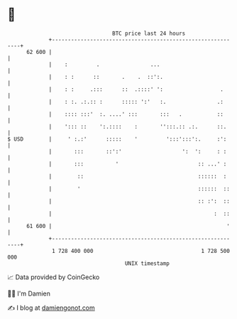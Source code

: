 * 👋

#+begin_example
                                    BTC price last 24 hours                    
                +------------------------------------------------------------+ 
         62 600 |                                                            | 
                |    :         .                ...                          | 
                |    : :      ::       .    .  ::':.                         | 
                |    : :     .:::      ::  .::::' ':                  .      | 
                |    : :. .:.:: :      ::::: ':'   :.                .:      | 
                |    :::: :::'  :. ....' :::       :::   .           ::      | 
                |    '::: ::    ':.::::    :       '':::.:: .:.      ::.     | 
   $ USD        |     ' :.:'      :::::    '         ':::':::':.     :':     | 
                |       :::       ::':'                   ':  ':     : :     | 
                |       :::          '                         :: ...' :     | 
                |        ::                                    ::::::  :     | 
                |        '                                     ::::::  ::    | 
                |                                              :: :':  ::    | 
                |                                                   :  ::    | 
         61 600 |                                                       '    | 
                +------------------------------------------------------------+ 
                 1 728 400 000                                  1 728 500 000  
                                        UNIX timestamp                         
#+end_example
📈 Data provided by CoinGecko

🧑‍💻 I'm Damien

✍️ I blog at [[https://www.damiengonot.com][damiengonot.com]]
